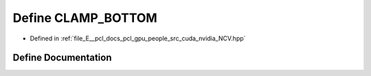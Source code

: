 .. _exhale_define__n_c_v_8hpp_1ae986774c4f916c4d0c0f2441f6e1ec3c:

Define CLAMP_BOTTOM
===================

- Defined in :ref:`file_E__pcl_docs_pcl_gpu_people_src_cuda_nvidia_NCV.hpp`


Define Documentation
--------------------


.. doxygendefine:: CLAMP_BOTTOM
